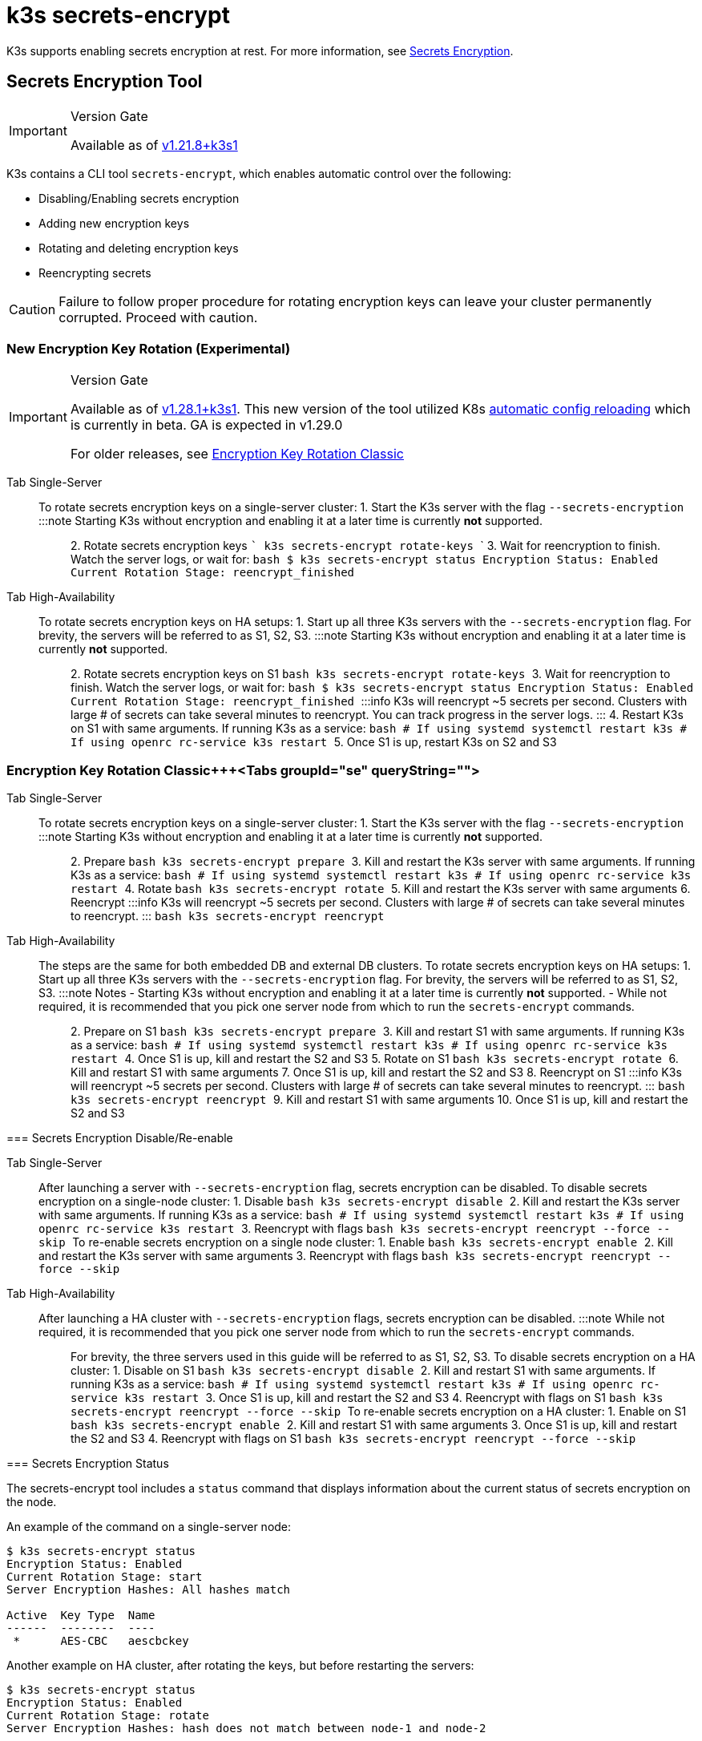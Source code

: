 = k3s secrets-encrypt

K3s supports enabling secrets encryption at rest. For more information, see xref:../security/secrets-encryption.adoc[Secrets Encryption].

== Secrets Encryption Tool

[IMPORTANT]
.Version Gate
====
Available as of https://github.com/k3s-io/k3s/releases/tag/v1.21.8%2Bk3s1[v1.21.8+k3s1]
====


K3s contains a CLI tool `secrets-encrypt`, which enables automatic control over the following:

* Disabling/Enabling secrets encryption
* Adding new encryption keys
* Rotating and deleting encryption keys
* Reencrypting secrets

[CAUTION]
====
Failure to follow proper procedure for rotating encryption keys can leave your cluster permanently corrupted. Proceed with caution.
====


=== New Encryption Key Rotation (Experimental)

[IMPORTANT]
.Version Gate
====
Available as of https://github.com/k3s-io/k3s/releases/tag/v1.28.1%2Bk3s1[v1.28.1+k3s1]. This new version of the tool utilized K8s https://kubernetes.io/docs/tasks/administer-cluster/encrypt-data/#configure-automatic-reloading[automatic config reloading] which is currently in beta. GA is expected in v1.29.0

For older releases, see <<encryption-key-rotation-classic,Encryption Key Rotation Classic>>
====

[tabs,sync-group-id=se]
======
Tab Single-Server::
+
To rotate secrets encryption keys on a single-server cluster: 1. Start the K3s server with the flag `--secrets-encryption` :::note Starting K3s without encryption and enabling it at a later time is currently *not* supported. ::: 2. Rotate secrets encryption keys ``` k3s secrets-encrypt rotate-keys ``` 3. Wait for reencryption to finish. Watch the server logs, or wait for: ```bash $ k3s secrets-encrypt status Encryption Status: Enabled Current Rotation Stage: reencrypt_finished ``` 

Tab High-Availability::
+
To rotate secrets encryption keys on HA setups: 1. Start up all three K3s servers with the `--secrets-encryption` flag. For brevity, the servers will be referred to as S1, S2, S3. :::note Starting K3s without encryption and enabling it at a later time is currently *not* supported. ::: 2. Rotate secrets encryption keys on S1 ```bash k3s secrets-encrypt rotate-keys ``` 3. Wait for reencryption to finish. Watch the server logs, or wait for: ```bash $ k3s secrets-encrypt status Encryption Status: Enabled Current Rotation Stage: reencrypt_finished ``` :::info K3s will reencrypt ~5 secrets per second. Clusters with large # of secrets can take several minutes to reencrypt. You can track progress in the server logs. ::: 4. Restart K3s on S1 with same arguments. If running K3s as a service: ```bash # If using systemd systemctl restart k3s # If using openrc rc-service k3s restart ``` 5. Once S1 is up, restart K3s on S2 and S3
======

=== Encryption Key Rotation Classic+++<Tabs groupId="se" queryString="">

Tab Single-Server::
+
To rotate secrets encryption keys on a single-server cluster: 1. Start the K3s server with the flag `--secrets-encryption` :::note Starting K3s without encryption and enabling it at a later time is currently *not* supported. ::: 2. Prepare ```bash k3s secrets-encrypt prepare ``` 3. Kill and restart the K3s server with same arguments. If running K3s as a service: ```bash # If using systemd systemctl restart k3s # If using openrc rc-service k3s restart ``` 4. Rotate ```bash k3s secrets-encrypt rotate ``` 5. Kill and restart the K3s server with same arguments 6. Reencrypt :::info K3s will reencrypt ~5 secrets per second. Clusters with large # of secrets can take several minutes to reencrypt. ::: ```bash k3s secrets-encrypt reencrypt ``` 

Tab High-Availability::
+
The steps are the same for both embedded DB and external DB clusters. To rotate secrets encryption keys on HA setups: 1. Start up all three K3s servers with the `--secrets-encryption` flag. For brevity, the servers will be referred to as S1, S2, S3. :::note Notes - Starting K3s without encryption and enabling it at a later time is currently *not* supported. - While not required, it is recommended that you pick one server node from which to run the `secrets-encrypt` commands. ::: 2. Prepare on S1 ```bash k3s secrets-encrypt prepare ``` 3. Kill and restart S1 with same arguments. If running K3s as a service: ```bash # If using systemd systemctl restart k3s # If using openrc rc-service k3s restart ``` 4. Once S1 is up, kill and restart the S2 and S3 5. Rotate on S1 ```bash k3s secrets-encrypt rotate ``` 6. Kill and restart S1 with same arguments 7. Once S1 is up, kill and restart the S2 and S3 8. Reencrypt on S1 :::info K3s will reencrypt ~5 secrets per second. Clusters with large # of secrets can take several minutes to reencrypt. ::: ```bash k3s secrets-encrypt reencrypt ``` 9. Kill and restart S1 with same arguments 10. Once S1 is up, kill and restart the S2 and S3
====

=== Secrets Encryption Disable/Re-enable

[tabs,sync-group-id=se]
======
Tab Single-Server::
+
After launching a server with `--secrets-encryption` flag, secrets encryption can be disabled. To disable secrets encryption on a single-node cluster: 1. Disable ```bash k3s secrets-encrypt disable ``` 2. Kill and restart the K3s server with same arguments. If running K3s as a service: ```bash # If using systemd systemctl restart k3s # If using openrc rc-service k3s restart ``` 3. Reencrypt with flags ```bash k3s secrets-encrypt reencrypt --force --skip ``` To re-enable secrets encryption on a single node cluster: 1. Enable ```bash k3s secrets-encrypt enable ``` 2. Kill and restart the K3s server with same arguments 3. Reencrypt with flags ```bash k3s secrets-encrypt reencrypt --force --skip ``` 

Tab High-Availability::
+
After launching a HA cluster with `--secrets-encryption` flags, secrets encryption can be disabled. :::note While not required, it is recommended that you pick one server node from which to run the `secrets-encrypt` commands. ::: For brevity, the three servers used in this guide will be referred to as S1, S2, S3. To disable secrets encryption on a HA cluster: 1. Disable on S1 ```bash k3s secrets-encrypt disable ``` 2. Kill and restart S1 with same arguments. If running K3s as a service: ```bash # If using systemd systemctl restart k3s # If using openrc rc-service k3s restart ``` 3. Once S1 is up, kill and restart the S2 and S3 4. Reencrypt with flags on S1 ```bash k3s secrets-encrypt reencrypt --force --skip ``` To re-enable secrets encryption on a HA cluster: 1. Enable on S1 ```bash k3s secrets-encrypt enable ``` 2. Kill and restart S1 with same arguments 3. Once S1 is up, kill and restart the S2 and S3 4. Reencrypt with flags on S1 ```bash k3s secrets-encrypt reencrypt --force --skip ```
======

=== Secrets Encryption Status

The secrets-encrypt tool includes a `status` command that displays information about the current status of secrets encryption on the node.

An example of the command on a single-server node:

[,bash]
----
$ k3s secrets-encrypt status
Encryption Status: Enabled
Current Rotation Stage: start
Server Encryption Hashes: All hashes match

Active  Key Type  Name
------  --------  ----
 *      AES-CBC   aescbckey
----

Another example on HA cluster, after rotating the keys, but before restarting the servers:

[,bash]
----
$ k3s secrets-encrypt status
Encryption Status: Enabled
Current Rotation Stage: rotate
Server Encryption Hashes: hash does not match between node-1 and node-2

Active  Key Type  Name
------  --------  ----
 *      AES-CBC   aescbckey-2021-12-10T22:54:38Z
        AES-CBC   aescbckey
----

Details on each section are as follows:

* *Encryption Status*: Displayed whether secrets encryption is disabled or enabled on the node
* *Current Rotation Stage*: Indicates the current rotation stage on the node. +
Stages are: `start`, `prepare`, `rotate`, `reencrypt_request`, `reencrypt_active`, `reencrypt_finished`
* *Server Encryption Hashes*: Useful for HA clusters, this indicates whether all servers are on the same stage with their local files. This can be used to identify whether a restart of servers is required before proceeding to the next stage. In the HA example above, node-1 and node-2 have different hashes, indicating that they currently do not have the same encryption configuration. Restarting the servers will sync up their configuration.
* *Key Table*: Summarizes information about the secrets encryption keys found on the node.
 ** *Active*: The "*" indicates which, if any, of the keys are currently used for secrets encryption. An active key is used by Kubernetes to encrypt any new secrets.
 ** *Key Type*: All keys using this tool are `AES-CBC` type. See more info https://kubernetes.io/docs/tasks/administer-cluster/encrypt-data/#providers[here.]
 ** *Name*: Name of the encryption key.
